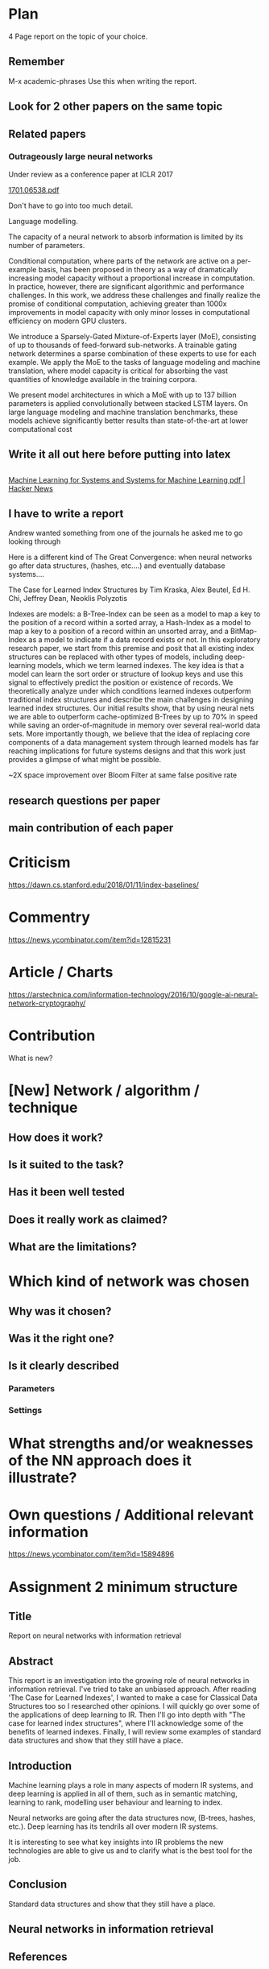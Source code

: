 * Plan
4 Page report on the topic of your choice. 

** Remember
M-x academic-phrases
Use this when writing the report.

** Look for 2 other papers on the same topic

** Related papers
*** Outrageously large neural networks

Under review as a conference paper at ICLR 2017

[[/home/shane/dump/home/shane/notes2018/projects/ir-assignment-2/1701.06538.pdf][1701.06538.pdf]]

Don't have to go into too much detail.

Language modelling.

The capacity of a neural network to absorb information is limited by its number of
parameters.

Conditional computation, where parts of the network are active on a
per-example basis, has been proposed in theory as a way of dramatically increasing
model capacity without a proportional increase in computation. In practice,
however, there are significant algorithmic and performance challenges. In this
work, we address these challenges and finally realize the promise of conditional
computation, achieving greater than 1000x improvements in model capacity with
only minor losses in computational efficiency on modern GPU clusters.

We introduce
a Sparsely-Gated Mixture-of-Experts layer (MoE), consisting of up to
thousands of feed-forward sub-networks. A trainable gating network determines
a sparse combination of these experts to use for each example. We apply the MoE
to the tasks of language modeling and machine translation, where model capacity
is critical for absorbing the vast quantities of knowledge available in the training
corpora.

We present model architectures in which a MoE with up to 137 billion
parameters is applied convolutionally between stacked LSTM layers. On large
language modeling and machine translation benchmarks, these models achieve
significantly better results than state-of-the-art at lower computational cost

** Write it all out here before putting into latex

** 
[[https://news.ycombinator.com/item?id=15892956][Machine Learning for Systems and Systems for Machine Learning  pdf  | Hacker News]]

** I have to write a report
Andrew wanted something from one of the journals he asked me to go looking through

Here is a different kind of The Great Convergence: when neural networks go after data structures, (hashes, etc....) and eventually database systems....

The Case for Learned Index Structures by Tim Kraska, Alex Beutel, Ed H. Chi, Jeffrey Dean, Neoklis Polyzotis

Indexes are models: a B-Tree-Index can be seen as a model to map a key to the position of a record within a sorted array, a Hash-Index as a model to map a key to a position of a record within an unsorted array, and a BitMap-Index as a model to indicate if a data record exists or not. In this exploratory research paper, we start from this premise and posit that all existing index structures can be replaced with other types of models, including deep-learning models, which we term learned indexes. The key idea is that a model can learn the sort order or structure of lookup keys and use this signal to effectively predict the position or existence of records. We theoretically analyze under which conditions learned indexes outperform traditional index structures and describe the main challenges in designing learned index structures. Our initial results show, that by using neural nets we are able to outperform cache-optimized B-Trees by up to 70% in speed while saving an order-of-magnitude in memory over several real-world data sets. More importantly though, we believe that the idea of replacing core components of a data management system through learned models has far reaching implications for future systems designs and that this work just provides a glimpse of what might be possible.


~2X space improvement over
Bloom Filter at same false positive rate


** research questions per paper
** main contribution of each paper

* Criticism
https://dawn.cs.stanford.edu/2018/01/11/index-baselines/

* Commentry
https://news.ycombinator.com/item?id=12815231

* Article / Charts
https://arstechnica.com/information-technology/2016/10/google-ai-neural-network-cryptography/

* Contribution
What is new?

* [New] Network / algorithm / technique
** How does it work?
** Is it suited to the task?
** Has it been well tested
** Does it really work as claimed?
** What are the limitations?

* Which kind of network was chosen
** Why was it chosen?
** Was it the right one?
** Is it clearly described
*** Parameters
*** Settings

* What strengths and/or weaknesses of the NN approach does it illustrate?

* Own questions / Additional relevant information

https://news.ycombinator.com/item?id=15894896

* Assignment 2 minimum structure
** Title
Report on neural networks with information retrieval

** Abstract
This report is an investigation into the growing role of neural networks in information retrieval.
I've tried to take an unbiased approach. After reading 'The Case for Learned Indexes', I wanted to make a case for Classical Data Structures too so I researched other opinions.
I will quickly go over some of the applications of deep learning to IR.
Then I'll go into depth with "The case for learned index structures", where I'll acknowledge some of the benefits of learned indexes.
Finally, I will review some examples of standard data structures and show that they still have a place.

** Introduction
Machine learning plays a role in many aspects of modern IR systems, and deep learning is applied in all of them, such as in semantic matching, learning to rank, modelling user behaviour and learning to index.

Neural networks are going after the data structures now, (B-trees, hashes, etc.). Deep learning has its tendrils all over modern IR systems.

It is interesting to see what key insights into IR problems the new technologies are able to give us and to clarify what is the best tool for the job.

#+BEGIN_COMMENT
I'll briefly cover some of the methods in IR and how they benefit IR research. It covers key architectures, as well as the most promising future directions.
#+END_COMMENT

** Conclusion
Standard data structures and show that they still have a place.

** Neural networks in information retrieval

** References
*** The tutorial
Gives a clear overview of current tried-and-trusted neural methods in IR and how they benefit IR research. It covers key architectures, as well as the most promising future directions.

Key architectures
**** promising future directions
***** 
cite:Memaccess

NIPS
https://arxiv.org/pdf/1706.03762.pdfw
****** commentary
https://news.ycombinator.com/item?id=15938082

Neural Networks for Information Retrieval
https://arxiv.org/pdf/1707.04242.pdf
https://github.com/nn4ir/nn4ir.github.io
Slides
https://github.com/nn4ir/nn4ir.github.io/tree/master/sigir2017/slides

Semantic matching:
methods for supervised, semi- and unsupervised learning for semantic matching.

Learning to Rank with Neural Networks:
Feature-based models for representation learning, ranking objectives and loss functions
and training a neural ranker under different levels of supervision.

Modeling user behavior with Neural Networks:
Probabilistic graphical models, Neural click models, and modeling biases using neural network will be described.

Generating Models:
The ideas on machine reading task, question answering, conversational IR, and dialogue systems will be covered.

****** Lexical vs Semantic matching
******* Traditional IR models
estimate relevance based on lexical matches of query terms in document.
******* Representation learning based models garner evidence of relevance from all document terms based on semantic matches with query.
_Both lexical and semantic matching are important and can be modelled with neural networks._

**** Learning to rank
shoelace : https://github.com/rjagerman/shoelace [Jagerman et al., 2017]

***** quickrank
QuickRank : http://quickrank.isti.cnr.it [Capannini et al., 2016]

Capannini, G., Lucchese, C., Nardini, F. M., Orlando, S., Perego, R., and Tonellotto, N. Quality versus efficiency in document scoring with learning-to-rank models. Information Processing & Management 2016.
https://www.sciencedirect.com/science/article/abs/pii/S0306457316301248

** Reference your chosen papers
/home/shane/dump/home/shane/notes2018/projects/ir-assignment-2/acmart-master/acmart.bbl

In your report you should outline the research questions and main contribution of each paper you
select. You should discuss how the papers you chose are related to each other. Finally, you should
formulate two new research questions in the area and discuss how you would address these.

bibliographystyle:unsrt
bibliography:refs.bib

* Preliminaries
** Background Knowledge
- Deep learning models :: are function approximators.

*** Search engine vs Database
  - _Relational Databases_ use a _B-Tree index_.
  - *Search engines* mostly use *inverted index*.q
  - _Relational Databases_ give you what you _asked for_.
  - *Search engines* give you what you *wanted*.

*** Terminology
+ _Indices_ :: = indexes. Indexes just sounds wrong to me.
+ _Model_ :: The *set of functions* that describe the relations between variables.

#+BEGIN_QUOTE
"Probabilistic and information theoretic methods are used to make results better anyway.
Compromises are made anyway. Query reformulation, drift, etc.
So it is just a natural progression to use NNs for some of these components? Am I right." -- A quote from myself.
#+END_QUOTE

** More Background Knowledge
*** The research works under the premise that
+ *Indices are models* (set of functions). For example,
  + B-Tree-Index :: $f: key \mapsto pos$
    - $pos$ is the position of a record, within a *sorted* array
  + Hash-Index :: $f: key \mapsto pos$
    - $pos$ is the position of a record, within an *unsorted* array
  + BitMap-Index :: indicates if a data record exists or not

*** A new term is introduced!
+ _*Learned Index*_ :: A deep-learning model with the function of an index structure.
                   Auto-/magestically/ synthesised.

* Overview
** The Argument of the Paper
*** The researchers _/hypothesise/_...
that *All* existing index structures *can* be replaced with learned indices.
+ Paper does not argue that you *should* necessarily.

  It's a novel approach to build indexes, complimenting existing work.

+  Specifically, a model can
   1. *Learn* the _sort order/structure_ of *keys*,
   2. and use this to *predict* the _position/existence_ of *records*.

*** They _/explore/_...
+ The *extent* to which learned models (including NNs) can replace traditional index for *efficient data access*.
*** They _/speculate/_...
- This could fundamentally change the way database systems are developed in the future.

** Investigations / Case studies
The studies performed in the paper are:
+ About evaluating learned models on *efficient data access*, the role of traditional indices.
+ Done on CPUs rather than G/TPUs for a fairer comparison with existing methods, despite new hardware being the biggest reason to use learned indices.

*** Theme 1: Can learned models speed up indices?
| tested for read-only analytical workloads | (The majority of this paper) |
| tested for write-heavy workloads          | (Briefly covered)            |

*** Theme 2: Can replacing individual components speed up indices?
| Study 1 / 3 | B-Tree                            | (Evaluated)       |
| Study 2 / 3 | Hash-index                        | (Evaluated)       |
| Study 3 / 3 | Bloom-filter                      | (Evaluated)       |
|             | other components (sorting, joins) | (Briefly covered) |

** Debunking the Myths
*** _Myths_ or soon to become myths
1. +Machine learning cannot provide the same semantic guarantees+.
   
   /Traditional/ indices largely *are already* /learned/ indices.
   - B-Trees _*predict*_ record position.
   - Bloom filter is a binary _*classifier*_ (like our Delta Rule network).
     It's a space-efficient probabilistic data structure. See: BitFunnel.
#+BEGIN_COMMENT
In BitFunnel: Revisiting Signatures for Search, a research paper from
Microsoft that came out in Aug, 2017, they use 
a Bloom filter to replace bit-signatures.

Bit-signatures represent the set of terms in each document as a fixed sequence of bits.

Bloom filters are reasonably space efficient and allow for fast set
membership, forming the basis for query processing.
#+END_COMMENT

2. +NNs thought of as being very expensive to evaluate+.
   - Huge _*benefits*_, especially on the next generation of hardware.

*** _Trends_ :BMCOL:B_block:
:PROPERTIES:
:BEAMER_col: 0.45
:BEAMER_env: block
:END:
+ GPUs and TPUs in phones

  The main reason to adopt learned indices (page 4).
+ Scaling NN trivial. Cost = 0.

*** _Benefits_ for databases :BMCOL:B_block:
:PROPERTIES:
:BEAMER_col: 0.45
:BEAMER_env: block
:END:
+ Remove the +branch-heavy index structures+ and add *Neural Networks*

#+BEGIN_COMMENT
Every CPU has powerful SIMD capabilities

Many laptops and mobile phones will soon have a Graphics Processing Unit
(GPU) or Tensor Processing Unit (TPU).

It is also reasonable to speculate that CPU-SIMD/GPU/TPUs will be
increasingly powerful as it is much easier to scale the restricted set
of (parallel) math operations used by neural-nets than a general purpose
instruction set.

High cost to execute a neural net might actually be negligible in the
future.

Nvidia and Google’s TPUs are already able to perform thousands if not
tens of thousands of neural net operations in a single cycle.

GPUs will improve 1000× in performance by 2025, whereas Moore’s law for
CPU essentially is dead.

By replacing branch-heavy index structures with neural networks,
databases can benefit from these hardware trends.
#+END_COMMENT

** Results and Conclusions sneak peak
*** Results
1. *Learned* indices /can/ be 70% *faster* than cache-optimized B-Trees while *saving* an order-of-magnitude in *memory*.

   - Tested over several real-world datasets.

*** Conclusions
1. *Replacing components* of a data management system with /*learned*/ models has *far-reaching* implications.

   - This work only provides a *glimpse* of what might be possible...

* Introduction
** "Traditional" Index Structures
*** Some examples :BMCOL:B_block:
:PROPERTIES:
:BEAMER_col: 0.70
:BEAMER_env: block
:END:
/Covered in this paper by 3 separate studies:/
1. B-Trees
   + Great for *range* requests (retrieve all in a..b)
2. Hash-Maps
   + *key*-based lookups
3. Bloom-filters
   + Set membership
   + May give false positives, but no false negatives

*** Solidly built :BMCOL:B_block:
:PROPERTIES:
:BEAMER_col: 0.30
:BEAMER_env: block
:END:
+ Highly Optimised
  - Memory
  - Cache
  - CPU
+ Assume worst case

#+BEGIN_COMMENT
Because of the importance of indexes for database systems and many other applications, they have been extensively tuned over the past decades to be more memory, cache and/or CPU efficient 
#+END_COMMENT

*** It works because...
+ *Knowing* the exact data distribution *enables optimisation* of the index.

  ...But then we... /must/ know. But we don't always.

#+BEGIN_COMMENT
:PROPERTIES:
:BEAMER_col: 0.45
:END:
#+END_COMMENT

** Benefits of replacing B-Trees with Learned Indices
*** Benefits of replacing B-Trees with Learned Indices
1. B-Tree lookup $O(\log_n) \Longrightarrow O(n)$ (if SLM)
   + Simple Linear [Regression] Model :: predictor,  1 mul, 1 add...
#+BEGIN_COMMENT
Key itself can be used as an offset, sometimes.
If the goal would be to build a highly tuned system to store and query fixed-length records with continuous integer keys (e.g., the keys 1 to 100M), one would not use a conventional B-Tree index over the keys since the key itself can be used as an offset, making it an
O(1) rather than O(log n) operation to look-up any key or the beginning
of a range of keys. Similarly, the index memory size would be reduced
from O(n) to O(1).
#+END_COMMENT
1. ML accelerators (GPU/TPU)
   If the entire learned index can fit into GPU's memory, that's 1M NN ops every 30 cycles with current technology.
2. Mixture of Models (builds upon Jeff's paper from last year)
   ReLU at top, learning a wide range of complex data distributions.
   SLRM at the bottom because they are inexpensive.
   Or use B-Trees at the bottom stage if the data is hard to learn.
   
#+BEGIN_COMMENT
Non-monotonically increasing models.
#+END_COMMENT

* Case Studies
** Study 1 of 3: +B-Tree+ $\Rightarrow$ Learned Range Index [Model]
Replacing a B-tree with a *Learned* _[Range] *Index*_ [Model].
*** Theory
+ $\therefore$ *B-Tree* $\approx$ Regression Tree $\approx$ CDF $\equiv$ *Learned Range Index*.
*** Plan
+ Experiment with a Naïve Learned Index
  ... to see how bad it is.
+ Experiment with a much better Learned Index, the _RM-Index_.

** Study 1 of 3: +B-Tree+ $\Rightarrow$ Learned Range Index [Model]
#+BEGIN_COMMENT
$\equiv$
#+END_COMMENT
Why can we replace B-Trees with DL again?
#+BEGIN_COMMENT
An index ~is-a~ model. B-Tree ~is-a~ model. Range Index Model ~is-a~ CDF Model $F_X(x) = P(X \leq x)$.
Cumulative density function, of X (a variable)
Distribution function, of X
    $F_X(x) = P(X \leq x)$
	Evaluated at x (specific value), it is the probability that X will take a value less than or equal to x.
#+END_COMMENT
*** B-Tree ~is-a~ model
 + B-Tree-Index :: $f: key \mapsto pos$
   - $pos$ is the position of a record, within a *sorted* array
*** B-Tree $\approx$ /Regression Tree/
 + _Regression Tree_ :: A decision tree with $\mathbb{R}$ targets.
   - Maps a key to a position with a min and max error.
#+BEGIN_COMMENT
+ max/ min error :: before re-training or re-balancing for new data
#+END_COMMENT
*** Range Index Model ~is-a~ Cumulative Density Function (CDF)
#+BEGIN_QUOTE
A model which predicts the position given a key inside a sorted array effectively approximates a CDF (page 5).
#+END_QUOTE

+ $\therefore$ *B-Tree* $\approx$ Regression Tree $\approx$ CDF $\equiv$ *Learned Range Index*.

** Study 1 of 3: +B-Tree+ $\Rightarrow$ RT/RIM $\Rightarrow$ CDF $\Rightarrow$ Learned R.I.
#+BEGIN_COMMENT
+ Implications
  1. Indexing literally requires learning a data distribution.
     A B-Tree learns the data distribution by building a regression tree.
     A linear regression model would learn the data distribution by minimising the squared error of a linear function.
  2. Estimating the distribution for a data set is a well known problem and learned indexes can benefit from decades of research.
  3. Learning the CDF plays a key role in optimising other types of index structures and potential algorithms.
#+END_COMMENT
*** Analogs
+ Rebalanced vs Retrained
#+BEGIN_COMMENT
B-Tree only provides error guarantee over stored data, not new data.
#+END_COMMENT

  $\therefore$ min/max error guarantee only needed for training.

*** Cumulative Density Function (CDF)
$F_X(x) = P(X \leq x)$

A range index needs to be able to provide:
+ point queries $\checkmark$
+ range queries, sort order(records) $\equiv$ sort order(sorted look-up keys)) $\checkmark$
+ guarantees on min-/max error.

CDF is good to go. It can be used as our Learned Range Index.
*** $\therefore$
Can replace index with other models including DL, so long as min and max error are similar to b-tree.


** Study 1 of 3: +B-Tree+ $\Rightarrow$ Learned Range Index [Model]
*** Experiment 1.1 - Naïve Learned Index with TensorFlow
+ Objective :: Evaluate to study the technical requirements to replace B-Trees.
+ Architecture ::
  + Two-layer fully conneted neural network (32:32).
  + 32 neurons/units per layer.
  + ReLU activation function.
  + Input features :: The timestamps of messages from web server logs
  + Labels :: The positions of the messages (actual line number?)
  + Optimisation goal :: Is not /simply/ error minimisation. Min-/max error
  #+BEGIN_COMMENT
  Indexing only needs a best guess of position.
  More important are guarantees of min and max error.
#+END_COMMENT
+ Purpose :: Build secondary index over timestamps. Test performance.


** Study 1 of 3: +B-Tree+ $\Rightarrow$ Learned Range Index [Model]
*** Critique
This is a very naïve learned index, and that's how we want it. The researchers want to see how much faster a B-Tree is than a *naïve* neural network substitution. The answer is 300x faster.

+ ReLU activation function :: $f(x) = max(0, x)$

The ReLU activation function is _the new sigmoid_ in that it's now the go-to activation function for deep learning.

It's typically used for hidden layers as it avoids vanishing gradient problem, yet we don't have a hidden layer. It's just a line. It's so basic, it's perfect.

Also, the researchers are after a sparse representation, matching one key to one position, so this property of the ReLU makes it an even better candidate.

I assume that 32 neurons are used because that is the max string length of the timestamp / record position.

#+BEGIN_COMMENT
sigmoid:
product of many smaller than 1 values goes to zero very quickly.
Since the state of the art of for Deep Learning has shown that more layers helps a lot, then this disadvantage of the Sigmoid function is a game killer. You just can't do Deep Learning with Sigmoid.
#+END_COMMENT

#+BEGIN_COMMENT
Input neurons are just inputs. They do not have a bias or an activation function. I don't think Relu is being used on the input layer.

The problem with ReLU is that some gradients can be fragile during training and can die.
It can cause a weight update which will make it never activate on any data point again.
Simply saying that ReLU could result in Dead Neurons.
#+END_COMMENT

#+BEGIN_COMMENT
Leaky ReLU
This is a step away from what we want. It's less naïve and we want naïveness.

Leaky ReLu could be used to fix the problem of dying neurons. It introduces a small slope to keep the updates alive.
#+END_COMMENT
** Study 1 of 3: +B-Tree+ $\Rightarrow$ Learned Range Index [Model]
*** Experiment 1.1 - Results
The researchers came to these findings:
+ B-Trees are 2 orders of magnitude faster. Tensorflow is designed for larger models. Lots of overhead with Python.
+ _A *single* neural network requires significantly more space and CPU time for the *last mile* of error minimisation_.
+ B-Trees, or decision trees in general, are really good in overfitting the data (adding new data after balancing) with a *few* operations. They just divide up the space cheaply, using an if-statement.
+ Other models can be significantly more efficient to approximate the general shape of a CDF.
  + So models like NNs might be more CPU and space efficient to narrow down the position for an item from the entire data set to a region of thousands.
  + But usually requires significantly more space and CPU time for the last mile.

These ideas are taken into account when designing the next model, the *RM-Index*.

#+BEGIN_COMMENT
From a top-level view, the CDF function appears very smooth and regular.
However, if one zooms in to the individual records, more and more
irregularities show; a well known statistical effect. Many data sets
have exactly this behavior: from the top the data distribution appears
very smooth, whereas as more is zoomed in the harder it is to
approximate the CDF because of the “randomness” on the individual level.
#+END_COMMENT

#+BEGIN_COMMENT
Polynomial regression can be solved in a 'least squares' sense.
#+END_COMMENT

#+BEGIN_COMMENT
Maybe keep this for 420.

3. The typical ML optimization goal is to minimize the average error.

   However, for indexing, where we not only need the best guess where the item might be but also to actually find it, the min- and max-error as discussed earlier are more important.

   The min-error for a b-tree is 0 and the max-error is the page size.
   We only need strong guarantees for these values with learned indices.
   
4. B-Trees are extremely cache-efficient as they keep the top nodes always in cache and access other pages
if needed. However, other models are not as cache and operation efficient. For example, standard neural
nets require all weights to compute a prediction, which has a high cost in the number of multiplications
and weights, which have to brought in from memory.
#+END_COMMENT

** Study 1 of 3: Learned Range Index [Model] $\approx$ B-Tree

*** Challenges to replacing B-Trees
1. Main challenge: balance model *complexity* with *accuracy*.
#+BEGIN_COMMENT
Remember SLM below.
#+END_COMMENT
2. *Bounded cost* for inserts and lookups, taking advantage of the *cache*.
3. Map keys to pages (*memory or disk?*)
4. Last mile accuracy.
   This is the main reason why the Naïve Learned Model was so slow.
   Overcome by using the Recursive Model (RM) Index.

**** New terms
+ Last mile accuracy
#+BEGIN_COMMENT
Reducing the min-/max-error in the order of hundreds from 100M records using a single model is very hard.

At the same time, reducing the error to 10k from 100M (a precision gain of 100*100 = 10,000) to replace the first 2 layers of a B-Tree through a model is much easier to achieve even with simple models.

Reducing the error from 10k to 100 is a simpler problem as the model can focus only on a subset of the data.
#+END_COMMENT
** Study 1 of 3: Learned Range Index [Model] $\approx$ B-Tree
*** Recursive Model (RM) Index
Also known as the Recursive Regression Model.

One of the key contributions of this research paper.

A hierarchy of models.

At each stage the model takes the key as an input and based on it picks another model, until the final stage predicts the position.

Each prediction as you go down the hierarchy is picking an expert that has better knowledge about certain keys.

Solves the 'Last mile accuracy' problem.
#+BEGIN_COMMENT
Because it divides the space into smaller sub-ranges like a B-Tree/decision tree. Fewer number of operations towards the end.
#+END_COMMENT

#+BEGIN_COMMENT
Inspired by the mixture of experts work.

One way to think about the different models is that each model makes a prediction with a certain error about the position for the key and that the prediction is used to select the next model.
#+END_COMMENT

#+BEGIN_COMMENT
Because there is no search process between stages.

5. Some may return positions outside of min-max error range, if lookup key doesnt exist in the set.
#+END_COMMENT

** Study 1 of 3: +B-Tree+ $\Rightarrow$ Learned Range Index [Model]
*** Experiment 1.2 - Hybrid Recursive Model Index
+ Method ::
  + n stages, n models per stage = hyperparameters
  + Each net
    + 0 to 2 fully conneted hidden-layers
    + Up to 32 neurons/units per layer
  + ReLU activation functions
  + B-Trees.
  + Input features :: The timestamps of messages from web server logs
  + Labels :: The positions of the messages (actual line number?)
  + Datasets :: Blogs, Maps, web documents, lognormal (synthetic)
  + Optimisation goal :: Is not /simply/ error minimisation.
  + After training, the index is optimised by replacing NN models with B-Trees if absolute min-/max- error is above a predefined threshold value.
+ Conclusions ::
  + Allow use to bound the worst case performance of learned indexes to the performance of B-Trees.

  #+BEGIN_COMMENT
  Indexing only needs a best guess of position.
  More important are guarantees of min and max error.
#+END_COMMENT

** Study 1 of 3: +B-Tree+ $\Rightarrow$ Learned Range Index [Model]
*** Results of Experiment 1.2

Was the data used obtained ethically? Who knows.

* Testing
+ They developed what they call the 'Learning Index Framework', an index synthesis system.
  It accelerates the process of index synthesis and testing.

* Aim of review
** Questions
1. What is the specific problem or topic that this research addresses?
   1. Optimisation of an index requires *knowledge* of the data distribution. There is no guarantee of this. But it can be learned.
   2. Learned indices provide new ways to further optimise search engines.

2. If the paper presents a new network, algorithm, or technique, how does it work?
   Is it suited to the task?

   + A new model architecture, the Recursive Regression Model

     Task: A substitute for a B-Tree.

     Inspired by work done in the paper "Outrageously Large Neural Networks".

     Constitution:
     Build a hierarchy of models.
     At each stage the model takes the key as an input and based on it picks another model, until the final stage predicts the position.

     Each model makes a prediction with a certain error about the position for the key and that the prediction is used to select the next model.

     Recursive Model Indices are *not trees*.

     The architecture divides the space into smaller sub-ranges like a B-tree/decision tree to make it easier to achieve to required last-mile accuracy with a fewer number of operations.

   + Is it suited to the task?
     The model divides the space into smaller sub-ranges like a B-Tree to make it easier to achieve the required "last mile" accuracy with fewer operations.
     This solves one of the aformentioned complications of replacing a B-Tree.

     The entire index can be represented as a sparse matrix-multiplication for a TPU/GPU.

   
   Has it been well tested, and does it really work as claimed? What are the limitations?
   1. This could change the way database systems are developed.

3. What are Innovations

4. *Learned* indices /can/ be 70% *faster* than cache-optimized B-Trees while *saving* an order-of-magnitude in *memory*.

   - Tested over several real-world datasets.

5. Did they choose the architecture - why or why not?
Is it clearly described (all parameters, settings etc.)?
What strengths and/or weaknesses of the NN approach does it illustrate?


• Is the paper well structured and well written?

* Evaluation
*** Was the paper well organised?
It is well structured and well written.
*** Problem and solution :BMCOL:B_block:
:PROPERTIES:
:BEAMER_env: block
:END:
+ problem :: Real world data does not perfectly follow known patterns. Specialised solutions expensive.
+ solution :: ML. Learn the model -> Synthesise specialised index. Low cost.
*** Strengths and/or weaknesses of the NN approach
The paper illustrated that...
*** Did they choose the right architectures? Why or why not?
Is it clearly described (all parameters, settings etc.)?
** Own Questions
*** Paper

*** Research question defined?
What is the research question?

*** Generalization
Does the study allow generalization?
*** Limitations



*** Consistency
The discussion and conclusions should be consistent with the study’s results.

Results
in accordance with the researcher’s expectations
not in accordance.

Do the authors of the article you hold in hand do the same?

*** Ethicsucture